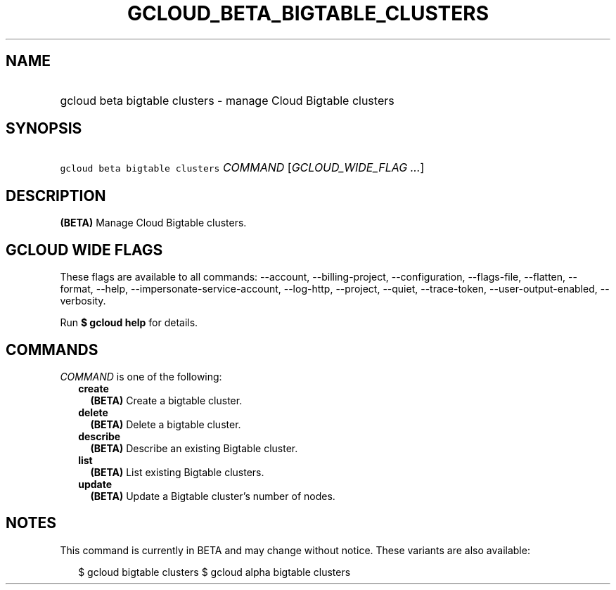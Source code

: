 
.TH "GCLOUD_BETA_BIGTABLE_CLUSTERS" 1



.SH "NAME"
.HP
gcloud beta bigtable clusters \- manage Cloud Bigtable clusters



.SH "SYNOPSIS"
.HP
\f5gcloud beta bigtable clusters\fR \fICOMMAND\fR [\fIGCLOUD_WIDE_FLAG\ ...\fR]



.SH "DESCRIPTION"

\fB(BETA)\fR Manage Cloud Bigtable clusters.



.SH "GCLOUD WIDE FLAGS"

These flags are available to all commands: \-\-account, \-\-billing\-project,
\-\-configuration, \-\-flags\-file, \-\-flatten, \-\-format, \-\-help,
\-\-impersonate\-service\-account, \-\-log\-http, \-\-project, \-\-quiet,
\-\-trace\-token, \-\-user\-output\-enabled, \-\-verbosity.

Run \fB$ gcloud help\fR for details.



.SH "COMMANDS"

\f5\fICOMMAND\fR\fR is one of the following:

.RS 2m
.TP 2m
\fBcreate\fR
\fB(BETA)\fR Create a bigtable cluster.

.TP 2m
\fBdelete\fR
\fB(BETA)\fR Delete a bigtable cluster.

.TP 2m
\fBdescribe\fR
\fB(BETA)\fR Describe an existing Bigtable cluster.

.TP 2m
\fBlist\fR
\fB(BETA)\fR List existing Bigtable clusters.

.TP 2m
\fBupdate\fR
\fB(BETA)\fR Update a Bigtable cluster's number of nodes.


.RE
.sp

.SH "NOTES"

This command is currently in BETA and may change without notice. These variants
are also available:

.RS 2m
$ gcloud bigtable clusters
$ gcloud alpha bigtable clusters
.RE

